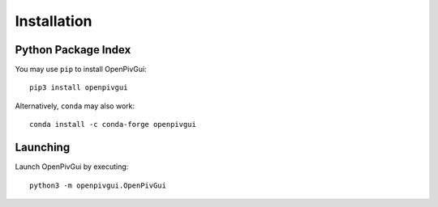 Installation
============

Python Package Index
--------------------

You may use ``pip`` to install OpenPivGui::

    pip3 install openpivgui


Alternatively, ``conda`` may also work::

    conda install -c conda-forge openpivgui

    
Launching
---------

Launch OpenPivGui by executing::

    python3 -m openpivgui.OpenPivGui  
